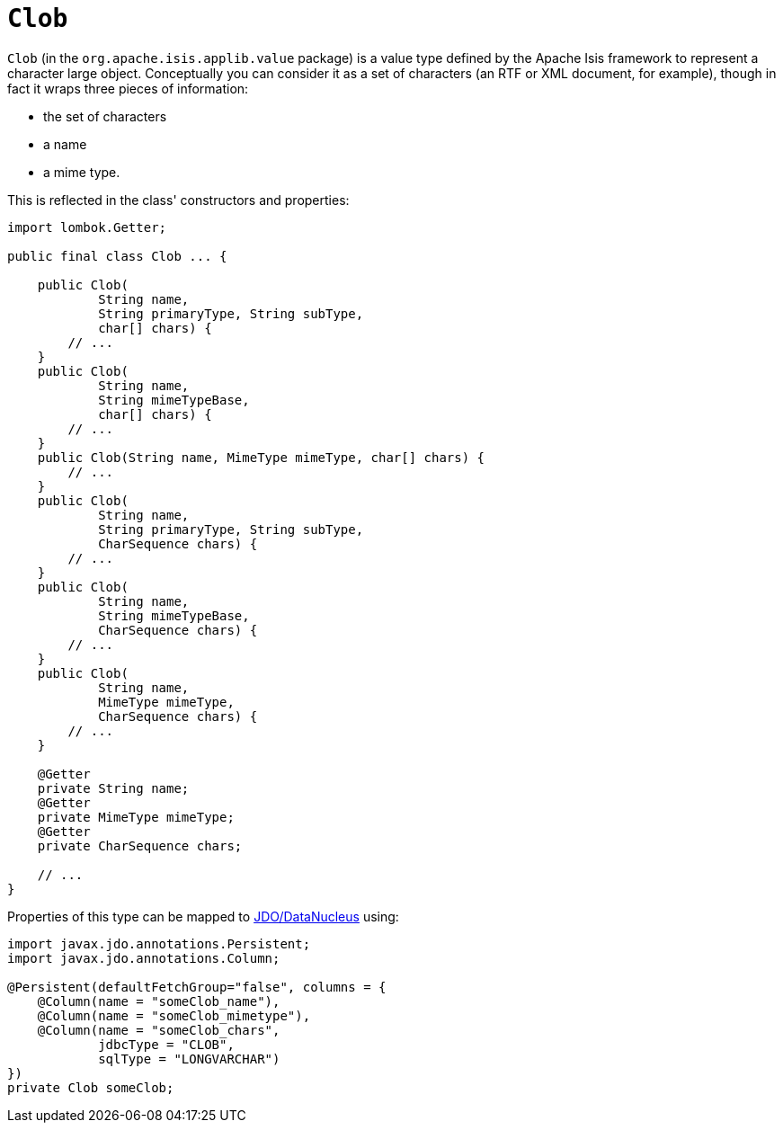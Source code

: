 [#Clob]
= `Clob`

:Notice: Licensed to the Apache Software Foundation (ASF) under one or more contributor license agreements. See the NOTICE file distributed with this work for additional information regarding copyright ownership. The ASF licenses this file to you under the Apache License, Version 2.0 (the "License"); you may not use this file except in compliance with the License. You may obtain a copy of the License at. http://www.apache.org/licenses/LICENSE-2.0 . Unless required by applicable law or agreed to in writing, software distributed under the License is distributed on an "AS IS" BASIS, WITHOUT WARRANTIES OR  CONDITIONS OF ANY KIND, either express or implied. See the License for the specific language governing permissions and limitations under the License.
:page-partial:


`Clob` (in the `org.apache.isis.applib.value` package) is a value type defined by the Apache Isis framework to represent a character large object.
Conceptually you can consider it as a set of characters (an RTF or XML document, for example), though in fact it wraps three pieces of information:

* the set of characters
* a name
* a mime type.

This is reflected in the class' constructors and properties:

// TODO: v2: use include::[]

[source,java]
----
import lombok.Getter;

public final class Clob ... {

    public Clob(
            String name,
            String primaryType, String subType,
            char[] chars) {
        // ...
    }
    public Clob(
            String name,
            String mimeTypeBase,
            char[] chars) {
        // ...
    }
    public Clob(String name, MimeType mimeType, char[] chars) {
        // ...
    }
    public Clob(
            String name,
            String primaryType, String subType,
            CharSequence chars) {
        // ...
    }
    public Clob(
            String name,
            String mimeTypeBase,
            CharSequence chars) {
        // ...
    }
    public Clob(
            String name,
            MimeType mimeType,
            CharSequence chars) {
        // ...
    }

    @Getter
    private String name;
    @Getter
    private MimeType mimeType;
    @Getter
    private CharSequence chars;

    // ...
}
----

Properties of this type can be mapped to xref:pjdo:ROOT:about.adoc[JDO/DataNucleus] using:

[source,java]
----
import javax.jdo.annotations.Persistent;
import javax.jdo.annotations.Column;

@Persistent(defaultFetchGroup="false", columns = {
    @Column(name = "someClob_name"),
    @Column(name = "someClob_mimetype"),
    @Column(name = "someClob_chars",
            jdbcType = "CLOB",
            sqlType = "LONGVARCHAR")
})
private Clob someClob;
----

